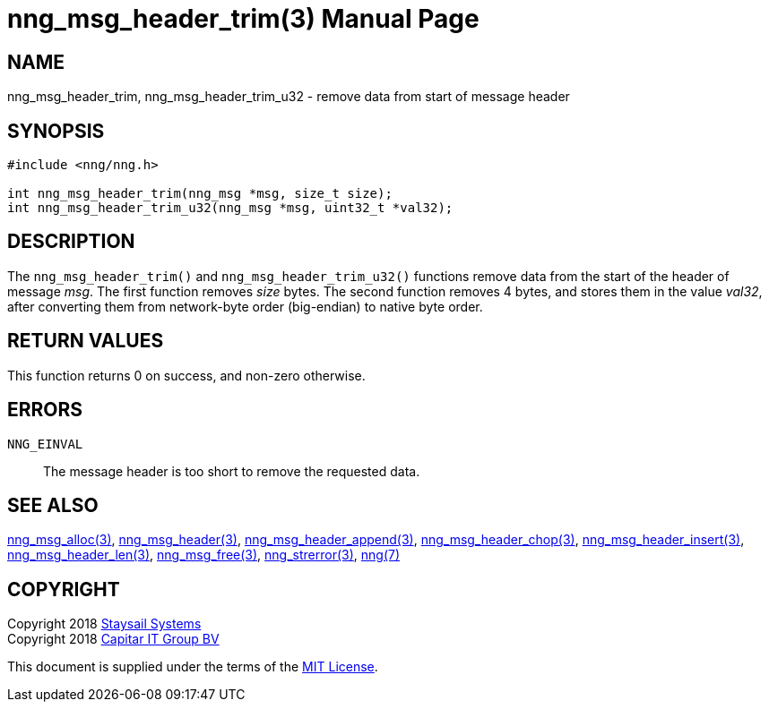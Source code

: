 = nng_msg_header_trim(3)
:doctype: manpage
:manmanual: nng
:mansource: nng
:manvolnum: 3
:copyright: Copyright 2018 Staysail Systems, Inc. <info@staysail.tech> \
            Copyright 2018 Capitar IT Group BV <info@capitar.com> \
            This software is supplied under the terms of the MIT License, a \
            copy of which should be located in the distribution where this \
            file was obtained (LICENSE.txt).  A copy of the license may also \
            be found online at https://opensource.org/licenses/MIT.

== NAME

nng_msg_header_trim, nng_msg_header_trim_u32 - remove data from start of message header

== SYNOPSIS

[source, c]
-----------
#include <nng/nng.h>

int nng_msg_header_trim(nng_msg *msg, size_t size);
int nng_msg_header_trim_u32(nng_msg *msg, uint32_t *val32);
-----------

== DESCRIPTION

The `nng_msg_header_trim()` and `nng_msg_header_trim_u32()` functions remove
data from the start of the header of message _msg_. 
The first function removes _size_ bytes.
The second function removes 4 bytes, and stores them in the value _val32_,
after converting them from network-byte order (big-endian) to native
byte order.

== RETURN VALUES

This function returns 0 on success, and non-zero otherwise.

== ERRORS

`NNG_EINVAL`:: The message header is too short to remove the requested data.

== SEE ALSO

<<nng_msg_alloc#,nng_msg_alloc(3)>>,
<<nng_msg_header#,nng_msg_header(3)>>,
<<nng_msg_header_append#,nng_msg_header_append(3)>>,
<<nng_msg_header_chop#,nng_msg_header_chop(3)>>,
<<nng_msg_header_insert#,nng_msg_header_insert(3)>>,
<<nng_msg_header_len#,nng_msg_header_len(3)>>,
<<nng_msg_free#,nng_msg_free(3)>>,
<<nng_strerror#,nng_strerror(3)>>,
<<nng#,nng(7)>>

== COPYRIGHT

Copyright 2018 mailto:info@staysail.tech[Staysail Systems, Inc.] +
Copyright 2018 mailto:info@capitar.com[Capitar IT Group BV]

This document is supplied under the terms of the
https://opensource.org/licenses/MIT[MIT License].
